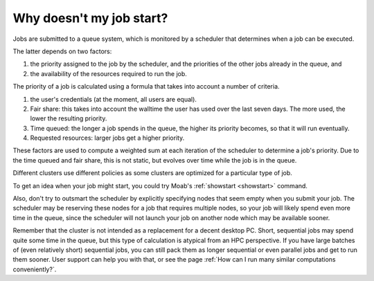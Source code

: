 Why doesn't my job start?
=========================

Jobs are submitted to a queue system, which is monitored by a scheduler
that determines when a job can be executed.

The latter depends on two factors:

#. the priority assigned to the job by the scheduler, and the priorities
   of the other jobs already in the queue, and
#. the availability of the resources required to run the job.

The priority of a job is calculated using a formula that takes into
account a number of criteria.

#. the user's credentials (at the moment, all users are equal).
#. Fair share: this takes into account the walltime the
   user has used over the last seven days. The more used, the lower the
   resulting priority.
#. Time queued: the longer a job spends in the queue, the higher its
   priority becomes, so that it will run eventually.
#. Requested resources: larger jobs get a higher priority.

These factors are used to compute a weighted sum at each iteration of
the scheduler to determine a job's priority. Due to the time queued and
fair share, this is not static, but evolves over time while the job is
in the queue.

Different clusters use different policies as some clusters are optimized
for a particular type of job.

To get an idea when your job might start, you could try Moab's
:ref:`showstart <showstart>` command.

Also, don't try to outsmart the scheduler by explicitly specifying nodes
that seem empty when you submit your job. The scheduler may be reserving
these nodes for a job that requires multiple nodes, so your job will likely spend
even more time in the queue, since the scheduler will not launch your job
on another node which may be available sooner.

Remember that the cluster is not intended as a replacement for a decent
desktop PC. Short, sequential jobs may spend quite some time in the
queue, but this type of calculation is atypical from an HPC perspective.
If you have large batches of (even relatively short) sequential jobs,
you can still pack them as longer sequential or even parallel jobs and
get to run them sooner. User support can help you with that, or see
the page :ref:`How can I run many similar computations conveniently?`.
